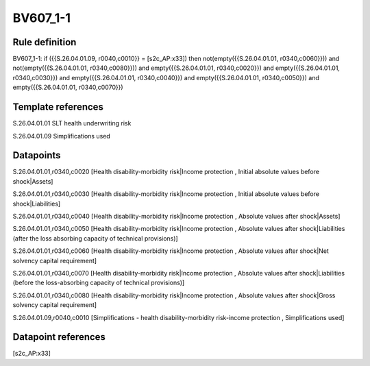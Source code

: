 =========
BV607_1-1
=========

Rule definition
---------------

BV607_1-1: if ({{S.26.04.01.09, r0040,c0010}} = [s2c_AP:x33]) then not(empty({{S.26.04.01.01, r0340,c0060}})) and not(empty({{S.26.04.01.01, r0340,c0080}})) and empty({{S.26.04.01.01, r0340,c0020}}) and empty({{S.26.04.01.01, r0340,c0030}}) and empty({{S.26.04.01.01, r0340,c0040}}) and empty({{S.26.04.01.01, r0340,c0050}}) and empty({{S.26.04.01.01, r0340,c0070}})


Template references
-------------------

S.26.04.01.01 SLT health underwriting risk

S.26.04.01.09 Simplifications used


Datapoints
----------

S.26.04.01.01,r0340,c0020 [Health disability-morbidity risk|Income protection , Initial absolute values before shock|Assets]

S.26.04.01.01,r0340,c0030 [Health disability-morbidity risk|Income protection , Initial absolute values before shock|Liabilities]

S.26.04.01.01,r0340,c0040 [Health disability-morbidity risk|Income protection , Absolute values after shock|Assets]

S.26.04.01.01,r0340,c0050 [Health disability-morbidity risk|Income protection , Absolute values after shock|Liabilities (after the loss absorbing capacity of technical provisions)]

S.26.04.01.01,r0340,c0060 [Health disability-morbidity risk|Income protection , Absolute values after shock|Net solvency capital requirement]

S.26.04.01.01,r0340,c0070 [Health disability-morbidity risk|Income protection , Absolute values after shock|Liabilities (before the loss-absorbing capacity of technical provisions)]

S.26.04.01.01,r0340,c0080 [Health disability-morbidity risk|Income protection , Absolute values after shock|Gross solvency capital requirement]

S.26.04.01.09,r0040,c0010 [Simplifications - health disability-morbidity risk-income protection , Simplifications used]



Datapoint references
--------------------

[s2c_AP:x33]